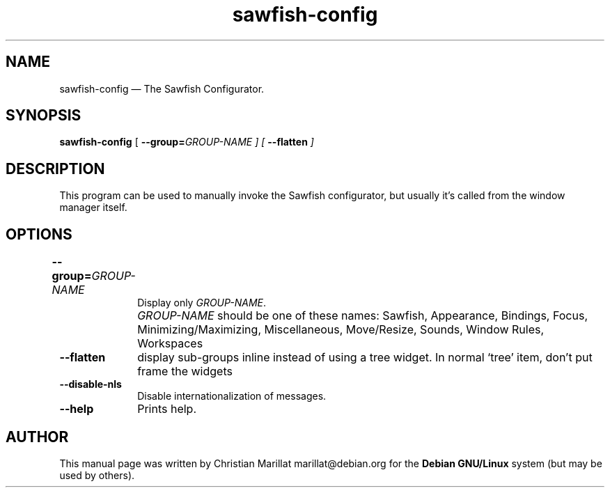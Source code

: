 .TH "sawfish-config" "1"
.SH "NAME"
sawfish-config \(em The Sawfish Configurator.
.SH "SYNOPSIS"
.PP
\fBsawfish-config\fR [\fB \-\-group=\fIGROUP-NAME \fR\fP]  [\fB \-\-flatten \fP]
.SH "DESCRIPTION"
.PP
This program can be used to manually invoke the Sawfish configurator, but
usually it's called from the window manager itself.
.SH "OPTIONS"
.IP "\fB\-\-group=\fIGROUP-NAME\fP 	" 10
Display only \fIGROUP-NAME\fR.
.IP "" 10
\fIGROUP-NAME\fR should be one of these names: Sawfish, Appearance,
Bindings, Focus, Minimizing/Maximizing, Miscellaneous, Move/Resize,
Sounds, Window Rules, Workspaces
.IP "\fB\-\-flatten\fP" 10
display sub-groups inline instead of using a tree widget. In normal
`tree' item, don't put frame the widgets
.IP "\fB\-\-disable-nls\fP" 10
Disable internationalization of messages.
.IP "\fB\-\-help\fP" 10
Prints help.
.SH "AUTHOR"
.PP
This manual page was written by Christian Marillat marillat@debian.org for
the \fBDebian GNU/Linux\fP system (but may be used by others).
.\" created by instant / docbook-to-man, Sat 02 Feb 2008, 23:15
